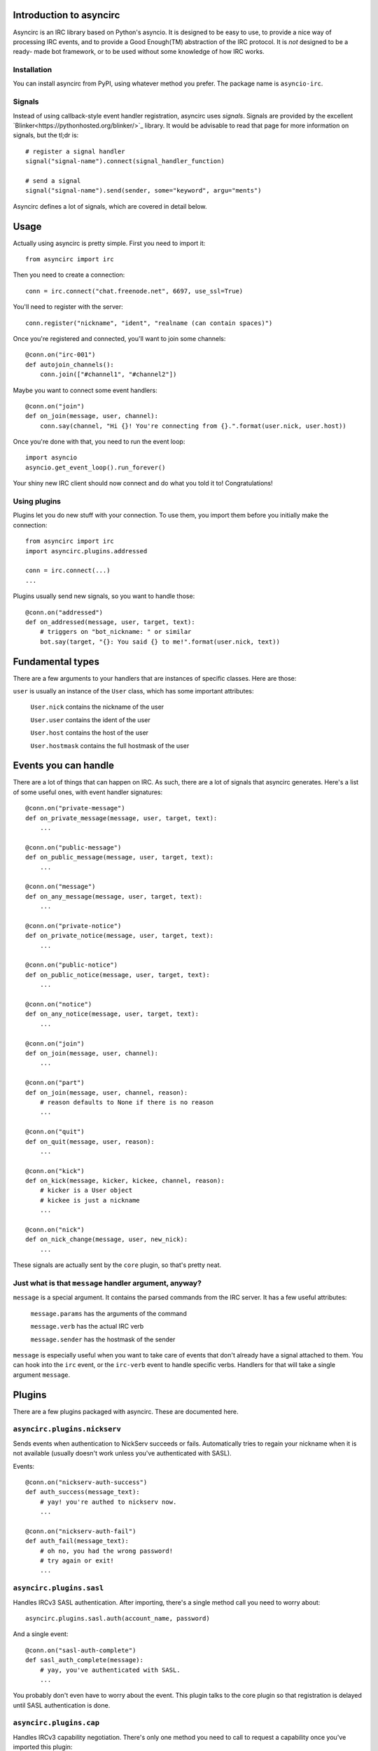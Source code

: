 Introduction to asyncirc
========================

Asyncirc is an IRC library based on Python's asyncio. It is designed to be easy
to use, to provide a nice way of processing IRC events, and to provide a Good
Enough(TM) abstraction of the IRC protocol. It is *not* designed to be a ready-
made bot framework, or to be used without some knowledge of how IRC works.

Installation
------------
You can install asyncirc from PyPI, using whatever method you prefer. The
package name is ``asyncio-irc``.

Signals
-------
Instead of using callback-style event handler registration, asyncirc uses
*signals*. Signals are provided by the excellent
`Blinker<https://pythonhosted.org/blinker/>`_ library. It would be advisable
to read that page for more information on signals, but the tl;dr is::

    # register a signal handler
    signal("signal-name").connect(signal_handler_function)

    # send a signal
    signal("signal-name").send(sender, some="keyword", argu="ments")

Asyncirc defines a lot of signals, which are covered in detail below.

Usage
=====

Actually using asyncirc is pretty simple. First you need to import it::

    from asyncirc import irc

Then you need to create a connection::

    conn = irc.connect("chat.freenode.net", 6697, use_ssl=True)

You'll need to register with the server::

    conn.register("nickname", "ident", "realname (can contain spaces)")

Once you're registered and connected, you'll want to join some channels::

    @conn.on("irc-001")
    def autojoin_channels():
        conn.join(["#channel1", "#channel2"])

Maybe you want to connect some event handlers::

    @conn.on("join")
    def on_join(message, user, channel):
        conn.say(channel, "Hi {}! You're connecting from {}.".format(user.nick, user.host))

Once you're done with that, you need to run the event loop::

    import asyncio
    asyncio.get_event_loop().run_forever()

Your shiny new IRC client should now connect and do what you told it to!
Congratulations!

Using plugins
-------------
Plugins let you do new stuff with your connection. To use them, you import them
before you initially make the connection::

    from asyncirc import irc
    import asyncirc.plugins.addressed

    conn = irc.connect(...)
    ...

Plugins usually send new signals, so you want to handle those::

    @conn.on("addressed")
    def on_addressed(message, user, target, text):
        # triggers on "bot_nickname: " or similar
        bot.say(target, "{}: You said {} to me!".format(user.nick, text))

Fundamental types
=================

There are a few arguments to your handlers that are instances of specific
classes. Here are those:

``user`` is usually an instance of the ``User`` class, which has some important
attributes:

    ``User.nick`` contains the nickname of the user

    ``User.user`` contains the ident of the user

    ``User.host`` contains the host of the user

    ``User.hostmask`` contains the full hostmask of the user

Events you can handle
=====================

There are a lot of things that can happen on IRC. As such, there are a lot of
signals that asyncirc generates. Here's a list of some useful ones, with event
handler signatures::

    @conn.on("private-message")
    def on_private_message(message, user, target, text):
        ...

    @conn.on("public-message")
    def on_public_message(message, user, target, text):
        ...

    @conn.on("message")
    def on_any_message(message, user, target, text):
        ...

    @conn.on("private-notice")
    def on_private_notice(message, user, target, text):
        ...

    @conn.on("public-notice")
    def on_public_notice(message, user, target, text):
        ...

    @conn.on("notice")
    def on_any_notice(message, user, target, text):
        ...

    @conn.on("join")
    def on_join(message, user, channel):
        ...

    @conn.on("part")
    def on_join(message, user, channel, reason):
        # reason defaults to None if there is no reason
        ...

    @conn.on("quit")
    def on_quit(message, user, reason):
        ...

    @conn.on("kick")
    def on_kick(message, kicker, kickee, channel, reason):
        # kicker is a User object
        # kickee is just a nickname
        ...

    @conn.on("nick")
    def on_nick_change(message, user, new_nick):
        ...

These signals are actually sent by the ``core`` plugin, so that's pretty neat.

Just what is that ``message`` handler argument, anyway?
-------------------------------------------------------

``message`` is a special argument. It contains the parsed commands from the IRC
server. It has a few useful attributes:

    ``message.params`` has the arguments of the command

    ``message.verb`` has the actual IRC verb

    ``message.sender`` has the hostmask of the sender

``message`` is especially useful when you want to take care of events that don't
already have a signal attached to them. You can hook into the ``irc`` event, or
the ``irc-verb`` event to handle specific verbs. Handlers for that will take a
single argument ``message``.

Plugins
=======

There are a few plugins packaged with asyncirc. These are documented here.

``asyncirc.plugins.nickserv``
-----------------------------
Sends events when authentication to NickServ succeeds or fails. Automatically
tries to regain your nickname when it is not available (usually doesn't work
unless you've authenticated with SASL).

Events::

    @conn.on("nickserv-auth-success")
    def auth_success(message_text):
        # yay! you're authed to nickserv now.
        ...

    @conn.on("nickserv-auth-fail")
    def auth_fail(message_text):
        # oh no, you had the wrong password!
        # try again or exit!
        ...

``asyncirc.plugins.sasl``
-------------------------
Handles IRCv3 SASL authentication. After importing, there's a single method call
you need to worry about::

    asyncirc.plugins.sasl.auth(account_name, password)

And a single event::

    @conn.on("sasl-auth-complete")
    def sasl_auth_complete(message):
        # yay, you've authenticated with SASL.
        ...

You probably don't even have to worry about the event. This plugin talks to the
core plugin so that registration is delayed until SASL authentication is done.

``asyncirc.plugins.cap``
------------------------
Handles IRCv3 capability negotiation. There's only one method you need to call
to request a capability once you've imported this plugin::

    asyncirc.plugins.cap.request_capability("extended-join") # or whatever

The ``caps-acknowledged`` event will be fired when the server has acknowledged
our request for capabilities. As soon as we know what set of capabilities the
server supports, the ``caps-known`` event is fired.

``asyncirc.plugins.tracking``
-----------------------------
Full state tracking. Some methods::

    user = asyncirc.plugins.tracking.get_user(hostmask_or_nick)
    chan = asyncirc.plugins.tracking.get_channel(channel_name)

Based on that, here's some stuff you can do::

    chan.users     # a list of nicknames in the channel
    user.channels  # a list of channels that the user is in
    user.account   # the user's services account name. works best if you've
                   # requested the extended-join and account-notify capabilities
    chan.mode      # return the channel's mode string
    user.previous_nicks  # return the user's previous nicknames that we know of

How it actually works is really complicated. Don't even ask.

``asyncirc.plugins.addressed``
------------------------------
It has an event that fires when someone mentions your bot by name in IRC::

    @conn.on("addressed")
    def on_me_addressed(message, user, target, text):
        # text contains the text without the "your_bot: " part
        ...

You can also register command characters that can be used instead of your bot's
nickname::

    asyncirc.plugins.addressed.register_command_character(";;")

Questions? Issues? Just want to chat?
=====================================

I'm fwilson on freenode, if you have any questions. I hang out in
``#watchtower`` along with the rest of the Watchtower dev team. Feel free to
join us!
